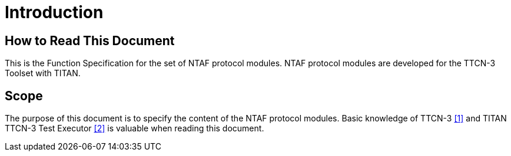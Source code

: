 = Introduction

== How to Read This Document

This is the Function Specification for the set of NTAF protocol modules. NTAF protocol modules are developed for the TTCN-3 Toolset with TITAN.

== Scope

The purpose of this document is to specify the content of the NTAF protocol modules. Basic knowledge of TTCN-3 <<5-references.adoc#_1, [1]>> and TITAN TTCN-3 Test Executor <<5-references.adoc#_2, [2]>> is valuable when reading this document.
